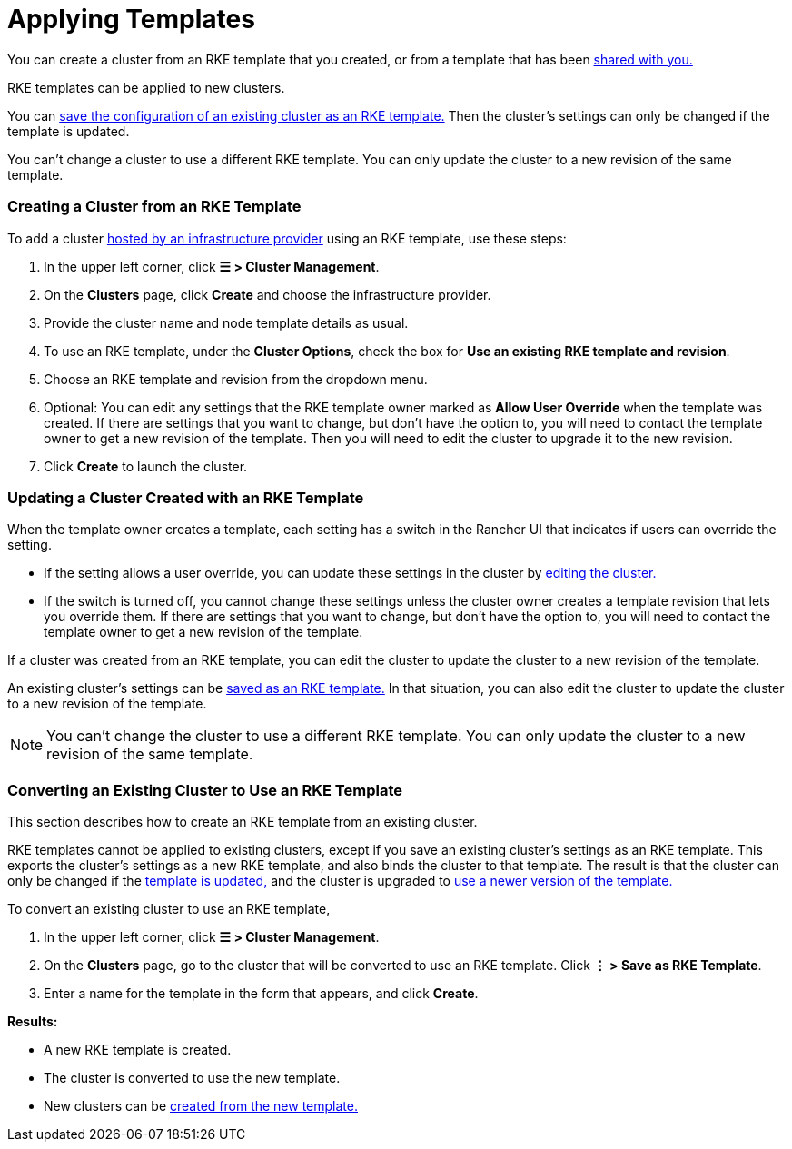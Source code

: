 = Applying Templates

You can create a cluster from an RKE template that you created, or from a template that has been xref:access-or-share-templates.adoc[shared with you.]

RKE templates can be applied to new clusters.

You can <<converting-an-existing-cluster-to-use-an-rke-template,save the configuration of an existing cluster as an RKE template.>> Then the cluster's settings can only be changed if the template is updated.

You can't change a cluster to use a different RKE template. You can only update the cluster to a new revision of the same template.

=== Creating a Cluster from an RKE Template

To add a cluster xref:../../launch-kubernetes-with-rancher/launch-kubernetes-with-rancher.adoc[hosted by an infrastructure provider] using an RKE template, use these steps:

. In the upper left corner, click *☰ > Cluster Management*.
. On the *Clusters* page, click *Create* and choose the infrastructure provider.
. Provide the cluster name and node template details as usual.
. To use an RKE template, under the *Cluster Options*, check the box for *Use an existing RKE template and revision*.
. Choose an RKE template and revision from the dropdown menu.
. Optional: You can edit any settings that the RKE template owner marked as *Allow User Override* when the template was created. If there are settings that you want to change, but don't have the option to, you will need to contact the template owner to get a new revision of the template. Then you will need to edit the cluster to upgrade it to the new revision.
. Click *Create* to launch the cluster.

=== Updating a Cluster Created with an RKE Template

When the template owner creates a template, each setting has a switch in the Rancher UI that indicates if users can override the setting.

* If the setting allows a user override, you can update these settings in the cluster by xref:../../../../reference-guides/cluster-configuration/cluster-configuration.adoc[editing the cluster.]
* If the switch is turned off, you cannot change these settings unless the cluster owner creates a template revision that lets you override them. If there are settings that you want to change, but don't have the option to, you will need to contact the template owner to get a new revision of the template.

If a cluster was created from an RKE template, you can edit the cluster to update the cluster to a new revision of the template.

An existing cluster's settings can be <<converting-an-existing-cluster-to-use-an-rke-template,saved as an RKE template.>> In that situation, you can also edit the cluster to update the cluster to a new revision of the template.
[NOTE]
====

You can't change the cluster to use a different RKE template. You can only update the cluster to a new revision of the same template.
====


=== Converting an Existing Cluster to Use an RKE Template

This section describes how to create an RKE template from an existing cluster.

RKE templates cannot be applied to existing clusters, except if you save an existing cluster's settings as an RKE template. This exports the cluster's settings as a new RKE template, and also binds the cluster to that template. The result is that the cluster can only be changed if the link:manage-rke1-templates.adoc#updating-a-template[template is updated,] and the cluster is upgraded to link:manage-rke1-templates.adoc#upgrading-a-cluster-to-use-a-new-template-revision[use a newer version of the template.]

To convert an existing cluster to use an RKE template,

. In the upper left corner, click *☰ > Cluster Management*.
. On the *Clusters* page, go to the cluster that will be converted to use an RKE template. Click *⋮  > Save as RKE Template*.
. Enter a name for the template in the form that appears, and click *Create*.

*Results:*

* A new RKE template is created.
* The cluster is converted to use the new template.
* New clusters can be link:apply-templates.adoc#creating-a-cluster-from-an-rke-template[created from the new template.]
